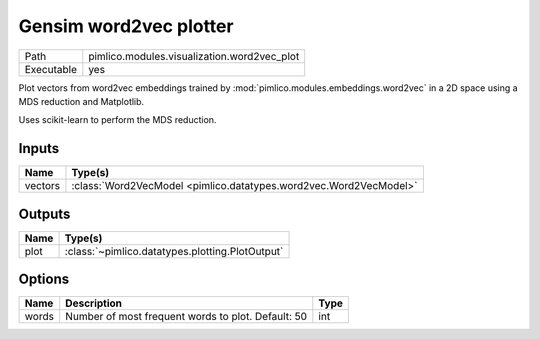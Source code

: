 Gensim word2vec plotter
~~~~~~~~~~~~~~~~~~~~~~~

.. py:module:: pimlico.modules.visualization.word2vec_plot

+------------+---------------------------------------------+
| Path       | pimlico.modules.visualization.word2vec_plot |
+------------+---------------------------------------------+
| Executable | yes                                         |
+------------+---------------------------------------------+

Plot vectors from word2vec embeddings trained by :mod:`pimlico.modules.embeddings.word2vec` in a 2D space
using a MDS reduction and Matplotlib.

Uses scikit-learn to perform the MDS reduction.


Inputs
======

+---------+-------------------------------------------------------------------+
| Name    | Type(s)                                                           |
+=========+===================================================================+
| vectors | :class:`Word2VecModel <pimlico.datatypes.word2vec.Word2VecModel>` |
+---------+-------------------------------------------------------------------+

Outputs
=======

+------+-------------------------------------------------+
| Name | Type(s)                                         |
+======+=================================================+
| plot | :class:`~pimlico.datatypes.plotting.PlotOutput` |
+------+-------------------------------------------------+

Options
=======

+-------+----------------------------------------------------+------+
| Name  | Description                                        | Type |
+=======+====================================================+======+
| words | Number of most frequent words to plot. Default: 50 | int  |
+-------+----------------------------------------------------+------+

